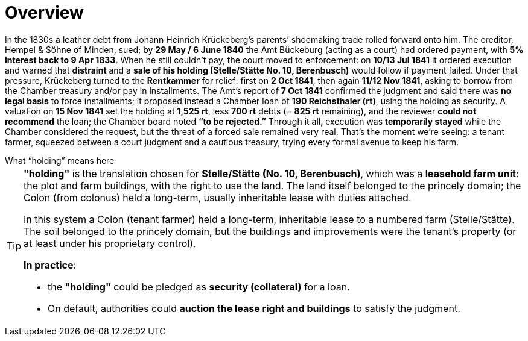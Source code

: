 = Overview
// TODO:
// Rewrite the Chatpgpt summary below:
// * point out that the source of the information is from the Amt Decree of 13 July 1841, and...
// * summarize that July 1841 Rentcammer Decree aginst Johann Heinrich briefly, and...
// * mention that Krückeberg had been the one to appeal and then to petition and this
// had incurred more legal costs.
// 
// Be sure also to:
// * Summarize and mention that the debt owed to Hempel and Sons originated with Jobst Heinrich (1765-1822) and give
// a brief biography of him and his wife.

In the 1830s a leather debt from Johann Heinrich Krückeberg’s parents’ shoemaking trade rolled forward onto him.
The creditor, Hempel & Söhne of Minden, sued; by *29 May / 6 June 1840* the Amt Bückeburg (acting as a court) had
ordered payment, with *5% interest back to 9 Apr 1833*. When he still couldn’t pay, the court moved to enforcement:
on *10/13 Jul 1841* it ordered execution and warned that *distraint* and a *sale of his holding (Stelle/Stätte No.
10, Berenbusch)* would follow if payment failed. Under that pressure, Krückeberg turned to the *Rentkammer* for
relief: first on *2 Oct 1841*, then again *11/12 Nov 1841*, asking to borrow from the Chamber treasury and/or pay
in installments. The Amt’s report of *7 Oct 1841* confirmed the judgment and said there was *no legal basis* to
force installments; it proposed instead a Chamber loan of *190 Reichsthaler (rt)*, using the holding as security. A
valuation on *15 Nov 1841* set the holding at *1,525 rt*, less *700 rt* debts (= *825 rt* remaining), and the
reviewer *could not recommend* the loan; the Chamber board noted *“to be rejected.”* Through it all, execution was
*temporarily stayed* while the Chamber considered the request, but the threat of a forced sale remained very real.
That’s the moment we’re seeing: a tenant farmer, squeezed between a court judgment and a cautious treasury, trying
every formal avenue to keep his farm.


.What “holding” means here
****
[TIP]
====
*"holding"* is the translation chosen for *Stelle/Stätte (No. 10, Berenbusch)*, which was a *leasehold farm unit*:
the plot and farm buildings, with the right to use the land. The land itself belonged to the princely domain; the
Colon (from colonus) held a long-term, usually inheritable lease with duties attached.

In this system a Colon (tenant farmer) held a long-term, inheritable lease to a numbered farm (Stelle/Stätte). The
soil belonged to the princely domain, but the buildings and improvements were the tenant’s property (or at least
under his proprietary control). 

*In practice*:

* the *"holding"* could be pledged as *security (collateral)* for a loan.  
* On default, authorities could *auction the lease right and buildings* to satisfy the judgment.  
====
****


